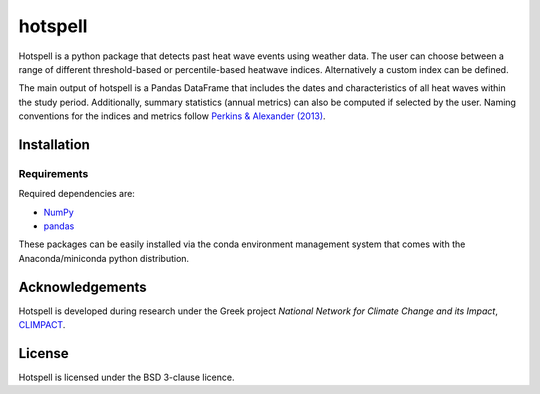 """"""""
hotspell
""""""""

Hotspell is a python package that detects past heat wave events using weather
data. The user can choose between a range of different threshold-based or
percentile-based heatwave indices. Alternatively a custom index can be defined.

The main output of hotspell is a Pandas DataFrame that includes the dates and
characteristics of all heat waves within the study period. Additionally,
summary statistics (annual metrics) can also be computed if selected by the
user. Naming conventions for the indices and metrics follow `Perkins &
Alexander (2013) <https://doi.org/10.1175/JCLI-D-12-00383.1>`_.

............
Installation
............

============
Requirements
============
Required dependencies are:

- `NumPy <https://numpy.org/>`_
- `pandas <https://pandas.pydata.org/>`_

These packages can be easily installed via the conda environment management
system that comes with the Anaconda/miniconda python distribution.

................
Acknowledgements
................
Hotspell is developed during research under the Greek project *National Network
for Climate Change and its Impact*, `CLIMPACT <https://climpact.gr/main/>`_.

........
License
........
Hotspell is licensed under the BSD 3-clause licence.
